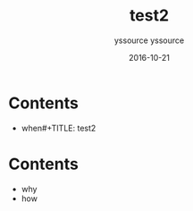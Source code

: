 #+TITLE: test2
#+AUTHOR: yssource
#+EMAIL: yssource@163.com
#+LANGUAGE: zh-Hans
#+OPTIONS: H:3 num:nil toc:nil \n:nil ::t |:t ^:nil -:nil f:t *:t <:t
#+URI: /blog/%y/%m/%d/
#+DATE: 2016-10-21
#+LAYOUT: post
#+TAGS:
#+CATEGORIES:
#+DESCRIPTON:

* Contents

#+BEGIN_HTML
<!--more-->
#+END_HTML

- when#+TITLE: test2
#+AUTHOR: yssource
#+EMAIL: yssource@163.com
#+LANGUAGE: zh-Hans
#+OPTIONS: H:3 num:nil toc:nil \n:nil ::t |:t ^:nil -:nil f:t *:t <:t
#+URI: /blog/%y/%m/%d/
#+DATE: 2016-10-21
#+LAYOUT: post
#+TAGS:
#+CATEGORIES:
#+DESCRIPTON:

* Contents

#+BEGIN_HTML
<!--more-->
#+END_HTML

- why
- how

